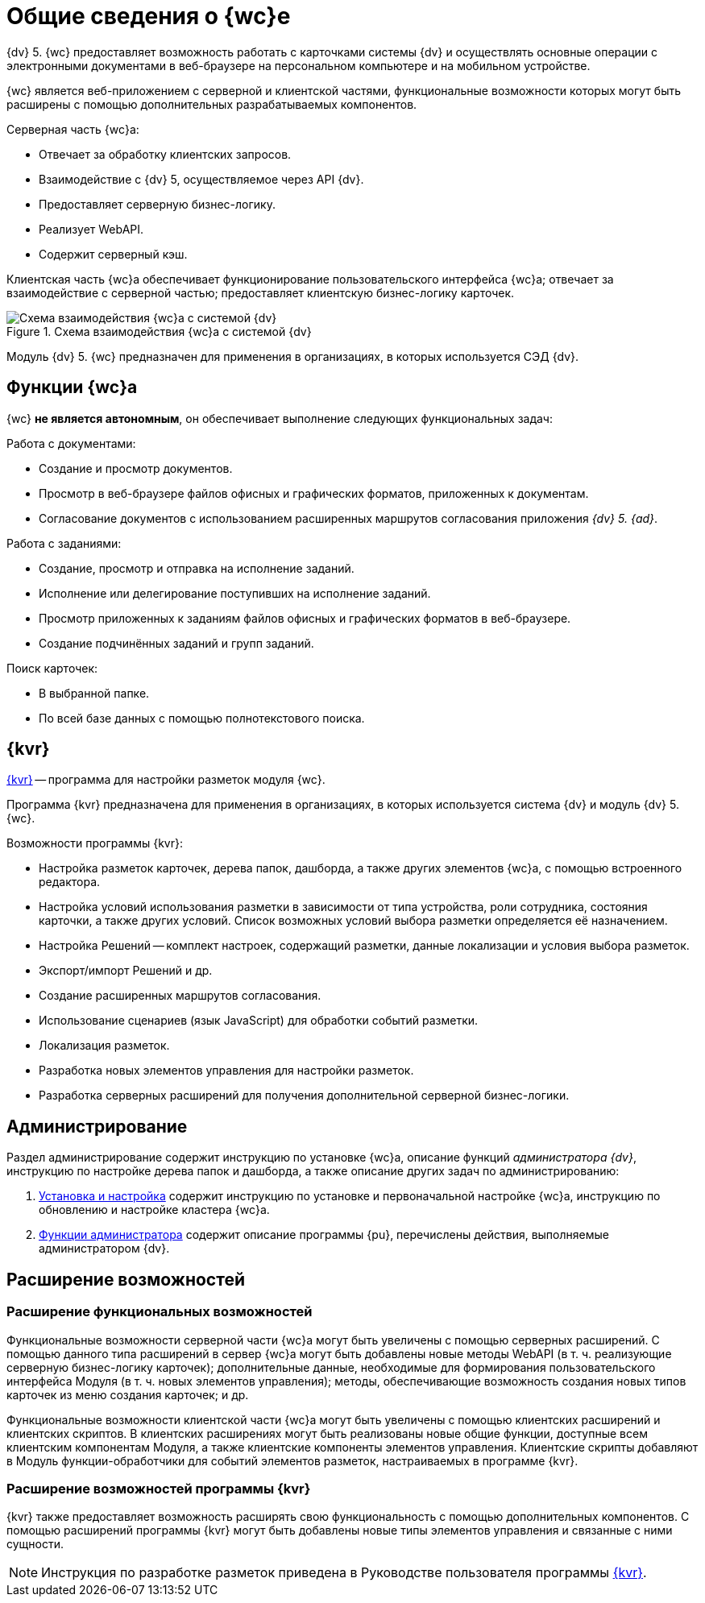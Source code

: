 = Общие сведения о {wc}е

{dv} 5. {wc} предоставляет возможность работать с карточками системы {dv} и осуществлять основные операции с электронными документами в веб-браузере на персональном компьютере и на мобильном устройстве.

{wc} является веб-приложением с серверной и клиентской частями, функциональные возможности которых могут быть расширены с помощью дополнительных разрабатываемых компонентов.

.Серверная часть {wc}а:
* Отвечает за обработку клиентских запросов.
* Взаимодействие с {dv} 5, осуществляемое через API {dv}.
* Предоставляет серверную бизнес-логику.
* Реализует WebAPI.
* Содержит серверный кэш.

Клиентская часть {wc}а обеспечивает функционирование пользовательского интерфейса {wc}а; отвечает за взаимодействие с серверной частью; предоставляет клиентскую бизнес-логику карточек.

.Схема взаимодействия {wc}а с системой {dv}
image::web-client-archive.png[Схема взаимодействия {wc}а с системой {dv}]

Модуль {dv} 5. {wc} предназначен для применения в организациях, в которых используется СЭД {dv}.

== Функции {wc}а

{wc} *не является автономным*, он обеспечивает выполнение следующих функциональных задач:

.Работа с документами:
* Создание и просмотр документов.
* Просмотр в веб-браузере файлов офисных и графических форматов, приложенных к документам.
* Согласование документов с использованием расширенных маршрутов согласования приложения _{dv} 5. {ad}_.

.Работа с заданиями:
* Создание, просмотр и отправка на исполнение заданий.
* Исполнение или делегирование поступивших на исполнение заданий.
* Просмотр приложенных к заданиям файлов офисных и графических форматов в веб-браузере.
* Создание подчинённых заданий и групп заданий.

.Поиск карточек:
* В выбранной папке.
* По всей базе данных с помощью полнотекстового поиска.

[#layouts]
== {kvr}

xref:layouts:info-install.adoc[{kvr}] -- программа для настройки разметок модуля {wc}.

Программа {kvr} предназначена для применения в организациях, в которых используется система {dv} и модуль {dv} 5. {wc}.

.Возможности программы {kvr}:

* Настройка разметок карточек, дерева папок, дашборда, а также других элементов {wc}а, с помощью встроенного редактора.
* Настройка условий использования разметки в зависимости от типа устройства, роли сотрудника, состояния карточки, а также других условий. Список возможных условий выбора разметки определяется её назначением.
* Настройка Решений -- комплект настроек, содержащий разметки, данные локализации и условия выбора разметок.
* Экспорт/импорт Решений и др.
* Создание расширенных маршрутов согласования.
* Использование сценариев (язык JavaScript) для обработки событий разметки.
* Локализация разметок.
* Разработка новых элементов управления для настройки разметок.
* Разработка серверных расширений для получения дополнительной серверной бизнес-логики.

== Администрирование

Раздел администрирование содержит инструкцию по установке {wc}а, описание функций _администратора {dv}_, инструкцию по настройке дерева папок и дашборда, а также описание других задач по администрированию:

. xref:admin:install-kit.adoc[Установка и настройка] содержит инструкцию по установке и первоначальной настройке {wc}а, инструкцию по обновлению и настройке кластера {wc}а.
. xref:admin:admin-functions.adoc[Функции администратора] содержит описание программы {pu}, перечислены действия, выполняемые администратором {dv}.

== Расширение возможностей

=== Расширение функциональных возможностей

Функциональные возможности серверной части {wc}а могут быть увеличены с помощью серверных расширений. С помощью данного типа расширений в сервер {wc}а могут быть добавлены новые методы WebAPI (в т. ч. реализующие серверную бизнес-логику карточек); дополнительные данные, необходимые для формирования пользовательского интерфейса Модуля (в т. ч. новых элементов управления); методы, обеспечивающие возможность создания новых типов карточек из меню создания карточек; и др.

Функциональные возможности клиентской части {wc}а могут быть увеличены с помощью клиентских расширений и клиентских скриптов. В клиентских расширениях могут быть реализованы новые общие функции, доступные всем клиентским компонентам Модуля, а также клиентские компоненты элементов управления. Клиентские скрипты добавляют в Модуль функции-обработчики для событий элементов разметок, настраиваемых в программе {kvr}.

=== Расширение возможностей программы {kvr}

{kvr} также предоставляет возможность расширять свою функциональность с помощью дополнительных компонентов. С помощью расширений программы {kvr} могут быть добавлены новые типы элементов управления и связанные с ними сущности.

NOTE: Инструкция по разработке разметок приведена в Руководстве пользователя программы xref:layouts:guide-general.adoc[{kvr}].
